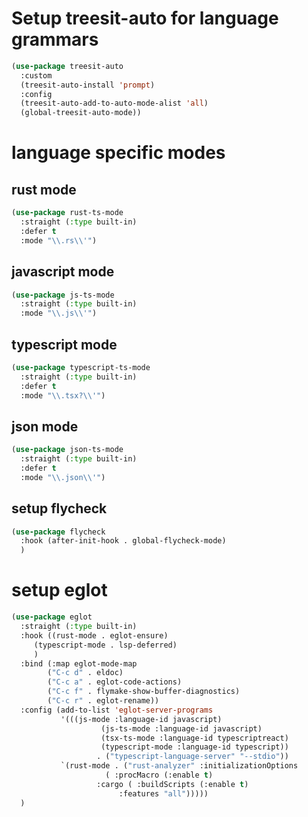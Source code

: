 #+auto_tangle: t

* Setup treesit-auto for language grammars
#+begin_src emacs-lisp :tangle yes  
(use-package treesit-auto
  :custom
  (treesit-auto-install 'prompt)
  :config
  (treesit-auto-add-to-auto-mode-alist 'all)
  (global-treesit-auto-mode))
#+end_src

* language specific modes  
** rust mode
#+begin_src emacs-lisp :tangle yes  
  (use-package rust-ts-mode
    :straight (:type built-in)
    :defer t
    :mode "\\.rs\\'")
#+end_src
** javascript mode
#+begin_src emacs-lisp :tangle yes
  (use-package js-ts-mode
    :straight (:type built-in)
    :mode "\\.js\\'")
#+end_src
** typescript mode
#+begin_src emacs-lisp :tangle yes  
  (use-package typescript-ts-mode
    :straight (:type built-in)
    :defer t
    :mode "\\.tsx?\\'")
#+end_src
** json mode
#+begin_src emacs-lisp :tangle yes  
  (use-package json-ts-mode
    :straight (:type built-in)
    :defer t
    :mode "\\.json\\'")
#+end_src
** setup flycheck
#+begin_src emacs-lisp :tangle yes
    (use-package flycheck
      :hook (after-init-hook . global-flycheck-mode)
      )
#+end_src

* setup eglot
#+begin_src emacs-lisp :tangle yes
  (use-package eglot
    :straight (:type built-in)
    :hook ((rust-mode . eglot-ensure)
	   (typescript-mode . lsp-deferred)
	   )
    :bind (:map eglot-mode-map
	      ("C-c d" . eldoc)
	      ("C-c a" . eglot-code-actions)
	      ("C-c f" . flymake-show-buffer-diagnostics)
	      ("C-c r" . eglot-rename))
    :config (add-to-list 'eglot-server-programs
			 '(((js-mode :language-id javascript)
					  (js-ts-mode :language-id javascript)
					  (tsx-ts-mode :language-id typescriptreact)
					  (typescript-mode :language-id typescript))
					 . ("typescript-language-server" "--stdio"))
			 `(rust-mode . ("rust-analyzer" :initializationOptions
				       ( :procMacro (:enable t)
					 :cargo ( :buildScripts (:enable t)
						  :features "all")))))
    )
#+end_src

